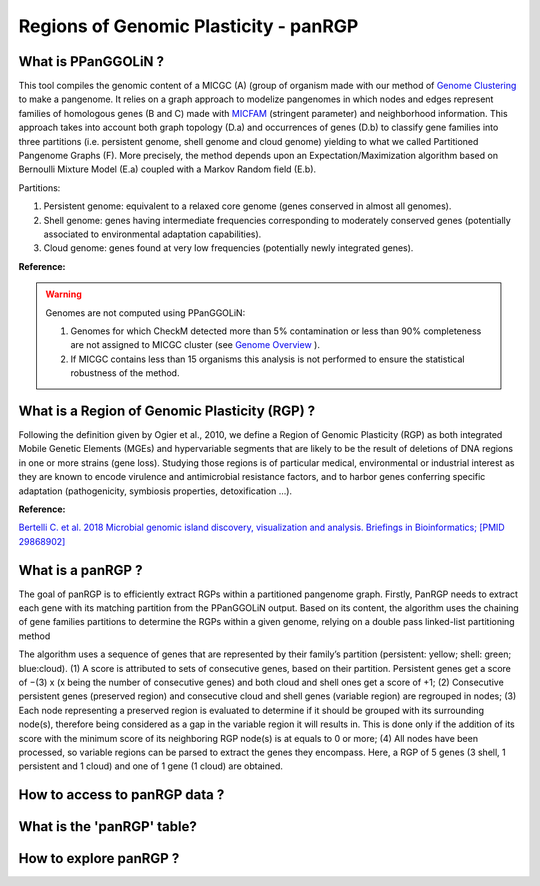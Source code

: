 ##########################################
Regions of Genomic Plasticity - panRGP
##########################################

What is PPanGGOLiN ?
-------------------------------------------------------

This tool compiles the genomic content of a MICGC (A) (group of organism made with our method of  `Genome Clustering <https://microscope.readthedocs.io/en/latest/content/compgenomics/genoclust.html>`_ to make a pangenome. It relies on a graph approach to modelize pangenomes in which nodes and edges represent families of homologous genes (B and C) made with `MICFAM <https://microscope.readthedocs.io/en/latest/content/compgenomics/pancoreTool.html#how-the-analysis-is-computed>`_ (stringent parameter) and neighborhood information. This approach takes into account both graph topology (D.a) and occurrences of genes (D.b) to classify gene families into three partitions (i.e. persistent genome, shell genome and cloud genome) yielding to what we called Partitioned Pangenome Graphs (F). More precisely, the method depends upon an Expectation/Maximization algorithm based on Bernoulli Mixture Model (E.a) coupled with a Markov Random field (E.b).


Partitions:

1) Persistent genome: equivalent to a relaxed core genome (genes conserved in almost all genomes).

2) Shell genome: genes having intermediate frequencies corresponding to moderately conserved genes (potentially associated to environmental adaptation capabilities).

3) Cloud genome: genes found at very low frequencies (potentially newly integrated genes).

.. image:: img/ppanggolin.png

 PPanGGOLiN will generate a graph projection of every organism. 

**Reference:**

.. PPanGGOLiN: https://github.com/ggautreau/PPanGGOLiN



.. Warning:: Genomes are not computed using PPanGGOLiN: 

 1) Genomes for which CheckM detected more than 5% contamination or less than 90% completeness are not assigned to MICGC cluster (see `Genome Overview <https://microscope.readthedocs.io/en/latest/content/genomic/overview.html>`_ ).  
 2) If MICGC contains less than 15 organisms this analysis is not performed to ensure the statistical robustness of the method. 

What is a Region of Genomic Plasticity (RGP) ?
-------------------------------------------------------

Following the definition given by Ogier et al., 2010, we define a Region of Genomic Plasticity (RGP) as both integrated Mobile Genetic Elements (MGEs) and hypervariable segments that are likely to be the result of deletions of DNA regions in one or more strains (gene loss). Studying those regions is of particular medical, environmental or industrial interest as they are known to encode virulence and antimicrobial resistance factors, and to harbor genes conferring specific adaptation (pathogenicity, symbiosis properties, detoxification ...).

**Reference:**

`Bertelli C. et al. 2018 Microbial genomic island discovery, visualization and analysis. Briefings in Bioinformatics; [PMID 29868902] <https://www.ncbi.nlm.nih.gov/pubmed/29868902>`_

What is a panRGP ?
-------------------------------------------------------

The goal of panRGP is to efficiently extract RGPs within a partitioned pangenome graph. Firstly, PanRGP needs to extract each gene with its matching partition from the PPanGGOLiN output. Based on its content, the algorithm uses the chaining of gene families partitions to determine the RGPs within a given genome, relying on a double pass linked-list partitioning method

.. image:: img/panRGP.png

The algorithm uses a sequence of genes that are represented by their family’s partition (persistent: yellow; shell: green; blue:cloud). (1) A score is attributed to sets of consecutive genes, based on their partition. Persistent genes get a score of −(3) x (x being the number of consecutive genes) and both cloud and shell ones get a score of +1; (2) Consecutive persistent genes (preserved region) and consecutive cloud and shell genes (variable region) are regrouped in nodes; (3) Each node representing a preserved region is evaluated to determine if it should be grouped with its surrounding node(s), therefore being considered as a gap in the variable region it will results in. This is done only if the addition of its score with the minimum score of its neighboring RGP node(s) is at equals to 0 or more; (4) All nodes have been processed, so variable regions can be parsed to extract the genes they encompass. Here, a RGP of 5 genes (3 shell, 1 persistent and 1 cloud) and one of 1 gene (1 cloud) are obtained.

How to access to panRGP data ?
-------------------------------------------------------


What is the 'panRGP' table?
--------------------------------------------------------


.. image:: img/integronFinder_prediction.png



How to explore panRGP ?
--------------------------------------------------------



